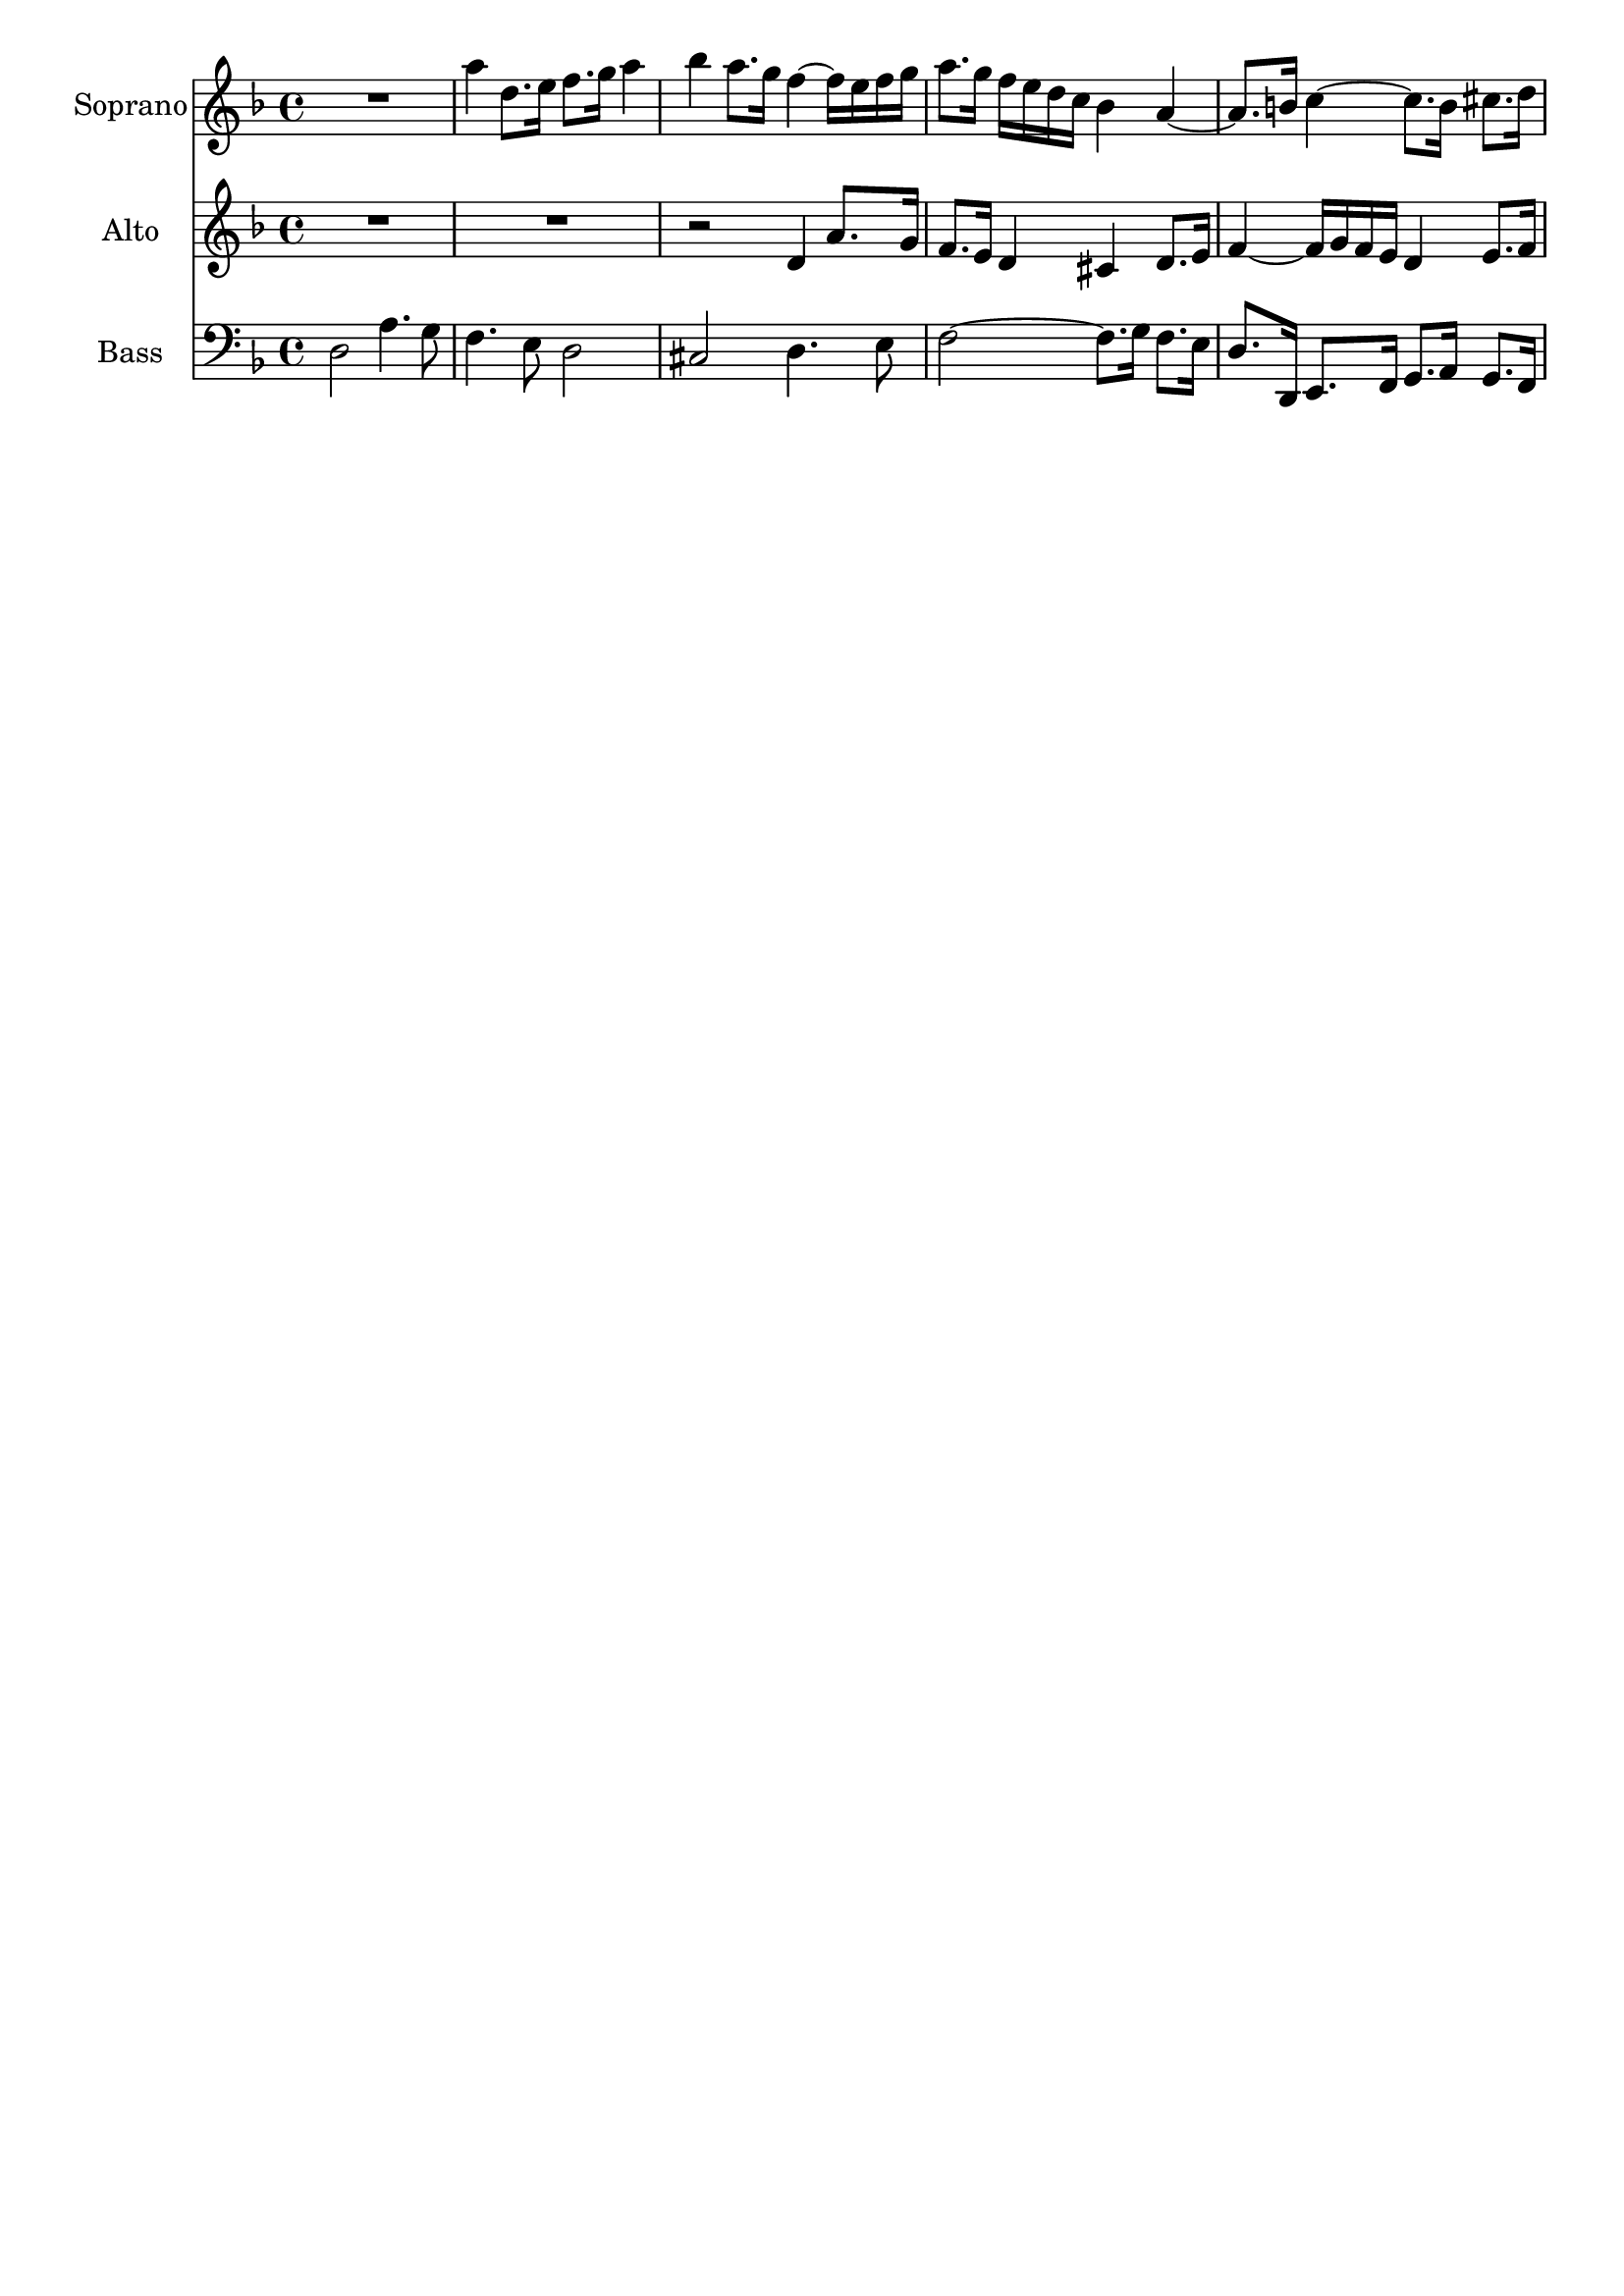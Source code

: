 \version "2.18.0"

\header {
	tagline = ""
}

soprano = \relative c'' {
  \clef treble
  \key d \minor
  \time 4/4
R1 a'4 d,8. e16 f8. g16 a4 bes a8. g16 f4~ f16 e f g 
a8. g16 f e d c bes4 a~ a8. b16 c4~ c8. b16 cis8. d16
}

alto = \relative c'' {
  \clef treble
  \key d \minor
  \time 4/4
R1 R1 r2 d,4 a'8. g16 f8. e16 d4 cis d8. e16 f4~ f16 g f e d4 e8. f16 
}



bass = \relative c {
  \clef bass
  \key d \minor
  \time 4/4
d2 a'4. g8 f4. e8 d2 cis d4. e8 f2~ f8. g16 f8. e16 d8. d,16 e8. 
f16 g8. a16 g8. f16
}

\score {
  <<
    \new Staff \with {instrumentName = #"Soprano" shortInstrumentName = #"S."} \soprano
    \new Staff \with {instrumentName = #"Alto" shortInstrumentName = #"A."} \alto
    \new Staff \with {instrumentName = #"Bass" shortInstrumentName = #"B."} \bass
  >>
  \layout {
}
  \midi { 
	\tempo 4 = 100
}
}

